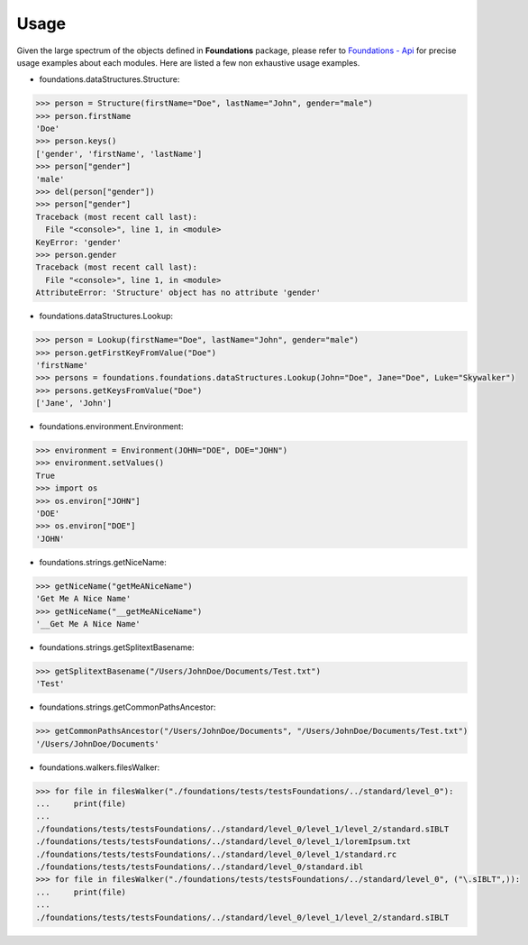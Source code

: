 _`Usage`
========

Given the large spectrum of the objects defined in **Foundations** package, please refer to `Foundations - Api <http://thomasmansencal.com/Sharing/Foundations/Support/Documentation/Api/index.html>`_ for precise usage examples about each modules. Here are listed a few non exhaustive usage examples.

-  foundations.dataStructures.Structure:

.. code:: python

	>>> person = Structure(firstName="Doe", lastName="John", gender="male")
	>>> person.firstName
	'Doe'
	>>> person.keys()
	['gender', 'firstName', 'lastName']
	>>> person["gender"]
	'male'
	>>> del(person["gender"])
	>>> person["gender"]
	Traceback (most recent call last):
	  File "<console>", line 1, in <module>
	KeyError: 'gender'
	>>> person.gender
	Traceback (most recent call last):
	  File "<console>", line 1, in <module>
	AttributeError: 'Structure' object has no attribute 'gender'

-  foundations.dataStructures.Lookup:

.. code:: python

	>>> person = Lookup(firstName="Doe", lastName="John", gender="male")
	>>> person.getFirstKeyFromValue("Doe")
	'firstName'
	>>> persons = foundations.foundations.dataStructures.Lookup(John="Doe", Jane="Doe", Luke="Skywalker")
	>>> persons.getKeysFromValue("Doe")
	['Jane', 'John']

-  foundations.environment.Environment:

.. code:: python

	>>> environment = Environment(JOHN="DOE", DOE="JOHN")
	>>> environment.setValues()
	True
	>>> import os
	>>> os.environ["JOHN"]
	'DOE'
	>>> os.environ["DOE"]
	'JOHN'

- foundations.strings.getNiceName:

.. code:: python

	>>> getNiceName("getMeANiceName")
	'Get Me A Nice Name'
	>>> getNiceName("__getMeANiceName")
	'__Get Me A Nice Name'

- foundations.strings.getSplitextBasename:

.. code:: python

	>>> getSplitextBasename("/Users/JohnDoe/Documents/Test.txt")
	'Test'

- foundations.strings.getCommonPathsAncestor:

.. code:: python

	>>> getCommonPathsAncestor("/Users/JohnDoe/Documents", "/Users/JohnDoe/Documents/Test.txt")
	'/Users/JohnDoe/Documents'

-  foundations.walkers.filesWalker:

.. code:: python

	>>> for file in filesWalker("./foundations/tests/testsFoundations/../standard/level_0"):
	...     print(file)
	...
	./foundations/tests/testsFoundations/../standard/level_0/level_1/level_2/standard.sIBLT
	./foundations/tests/testsFoundations/../standard/level_0/level_1/loremIpsum.txt
	./foundations/tests/testsFoundations/../standard/level_0/level_1/standard.rc
	./foundations/tests/testsFoundations/../standard/level_0/standard.ibl		
	>>> for file in filesWalker("./foundations/tests/testsFoundations/../standard/level_0", ("\.sIBLT",)):
	...     print(file)
	...
	./foundations/tests/testsFoundations/../standard/level_0/level_1/level_2/standard.sIBLT

.. raw:: html

    <br/>

